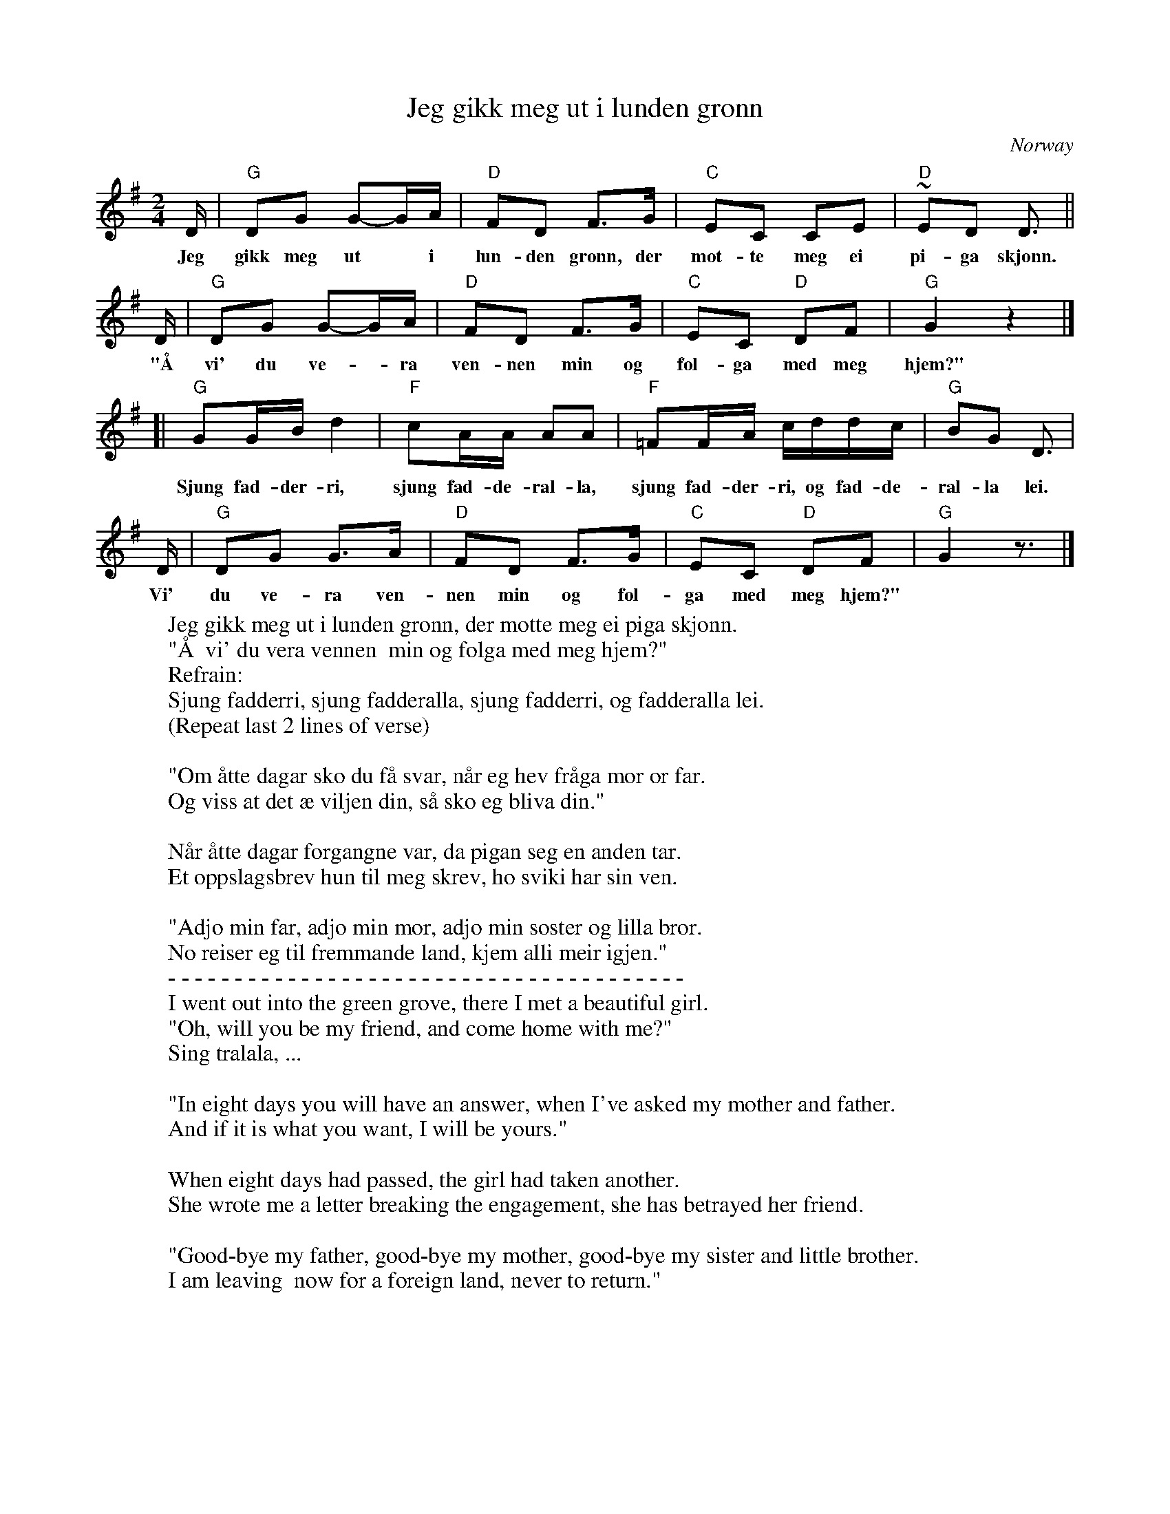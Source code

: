 X: 1
T: Jeg gikk meg ut i lunden gr\onn
O: Norway
M: 2/4
L: 1/16
K: G
D | "G"D2G2 G2-GA | "D"F2D2 F3G | "C"E2C2 C2E2 | "D"~E2D2 D3 ||
w: Jeg gikk meg ut* i lun-den gr\onn, der m\ot-te meg ei pi-ga skj\onn.
D | "G"D2G2 G2-GA | "D"F2D2 F3G | "C"E2C2 "D"D2F2 | "G"G4 z4 |]
w: "\AA  vi' du ve-*ra ven-nen  min og f\ol-ga med meg hjem?"
  [| "G"G2GB d4 | "F"c2AA A2A2 | "F"=F2FA cddc | "G"B2G2 D3 |
w: Sjung fad-der-ri, sjung fad-de-ral-la, sjung fad-der-ri, og fad-de-ral-la lei.
D |  "G"D2G2 G3A | "D"F2D2 F3G | "C"E2C2 "D"D2F2 | "G"G4 z3 |]
w: Vi' du ve-ra ven-nen  min og f\ol-ga med meg hjem?"
%
W: Jeg gikk meg ut i lunden gr\onn, der m\otte meg ei piga skj\onn.
W: "\AA  vi' du vera vennen  min og f\olga med meg hjem?"
W: Refrain:
W:     Sjung fadderri, sjung fadderalla, sjung fadderri, og fadderalla lei.
W:     (Repeat last 2 lines of verse)
W:
W: "Om \aatte dagar sko du f\aa svar, n\aar eg hev fr\aaga mor or far.
W: Og viss at det \ae viljen din, s\aa sko eg bliva din."
W:
W: N\aar \aatte dagar forgangne var, da pigan seg en anden tar.
W: Et oppslagsbrev hun til meg skrev, ho sviki har sin ven.
W:
W: "Adj\o min far, adj\o min mor, adj\o min s\oster og lilla bror.
W: No reiser eg til fremmande land, kjem alli meir igjen."
W: - - - - - - - - - - - - - - - - - - - - - - - - - - - - - - - - - - - - - - -
W: I went out into the green grove, there I met a beautiful girl.
W: "Oh, will you be my friend, and come home with me?"
W:      Sing tralala, ...
W:
W: "In eight days you will have an answer, when I've asked my mother and father.
W: And if it is what you want, I will be yours."
W:
W: When eight days had passed, the girl had taken another.
W: She wrote me a letter breaking the engagement, she has betrayed her friend.
W:
W: "Good-bye my father, good-bye my mother, good-bye my sister and little brother.
W: I am leaving  now for a foreign land, never to return."
